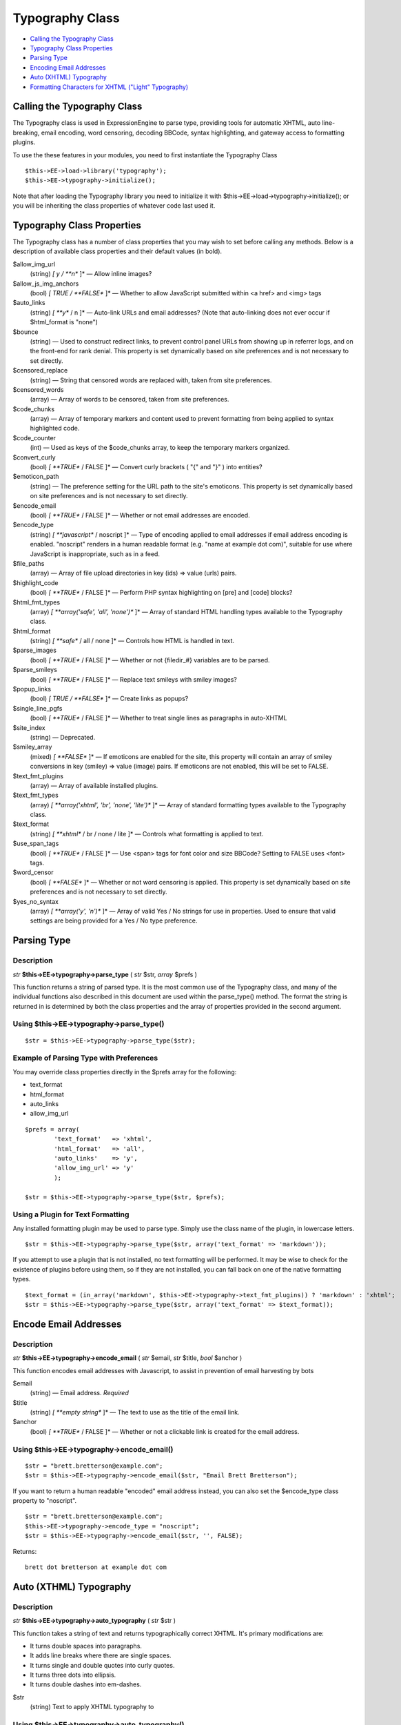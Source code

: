 Typography Class
================

-  `Calling the Typography Class <typography.html#calling>`_
-  `Typography Class Properties <typography.html#class_props>`_
-  `Parsing Type <typography.html#parsing_type>`_
-  `Encoding Email Addresses <typography.html#encode_email_addresses>`_
-  `Auto (XHTML) Typography <typography.html#auto_typography>`_
-  `Formatting Characters for XHTML ("Light"
   Typography) <typography.html#format_characters>`_

Calling the Typography Class
----------------------------

The Typography class is used in ExpressionEngine to parse type,
providing tools for automatic XHTML, auto line-breaking, email encoding,
word censoring, decoding BBCode, syntax highlighting, and gateway access
to formatting plugins.

To use the these features in your modules, you need to first instantiate
the Typography Class

::

    $this->EE->load->library('typography');
    $this->EE->typography->initialize();

Note that after loading the Typography library you need to initialize it
with $this->EE->load->typography->initialize(); or you will be
inheriting the class properties of whatever code last used it.

Typography Class Properties
---------------------------

The Typography class has a number of class properties that you may wish
to set before calling any methods. Below is a description of available
class properties and their default values (in bold).

$allow\_img\_url
    (string) *[ y / **n** ]* — Allow inline images?
$allow\_js\_img\_anchors
    (bool) *[ TRUE / **FALSE** ]* — Whether to allow JavaScript
    submitted within <a href> and <img> tags
$auto\_links
    (string) *[ **y** / n ]* — Auto-link URLs and email addresses? (Note
    that auto-linking does not ever occur if $html\_format is "none")
$bounce
    (string) — Used to construct redirect links, to prevent control
    panel URLs from showing up in referrer logs, and on the front-end
    for rank denial. This property is set dynamically based on site
    preferences and is not necessary to set directly.
$censored\_replace
    (string) — String that censored words are replaced with, taken from
    site preferences.
$censored\_words
    (array) — Array of words to be censored, taken from site
    preferences.
$code\_chunks
    (array) — Array of temporary markers and content used to prevent
    formatting from being applied to syntax highlighted code.
$code\_counter
    (int) — Used as keys of the $code\_chunks array, to keep the
    temporary markers organized.
$convert\_curly
    (bool) *[ **TRUE** / FALSE ]* — Convert curly brackets ( "{" and "}"
    ) into entities?
$emoticon\_path
    (string) — The preference setting for the URL path to the site's
    emoticons. This property is set dynamically based on site
    preferences and is not necessary to set directly.
$encode\_email
    (bool) *[ **TRUE** / FALSE ]* — Whether or not email addresses are
    encoded.
$encode\_type
    (string) *[ **javascript** / noscript ]* — Type of encoding applied
    to email addresses if email address encoding is enabled. "noscript"
    renders in a human readable format (e.g. "name at example dot com)",
    suitable for use where JavaScript is inappropriate, such as in a
    feed.
$file\_paths
    (array) — Array of file upload directories in key (ids) => value
    (urls) pairs.
$highlight\_code
    (bool) *[ **TRUE** / FALSE ]* — Perform PHP syntax highlighting on
    [pre] and [code] blocks?
$html\_fmt\_types
    (array) *[ **array('safe', 'all', 'none')** ]* — Array of standard
    HTML handling types available to the Typography class.
$html\_format
    (string) *[ **safe** / all / none ]* — Controls how HTML is handled
    in text.
$parse\_images
    (bool) *[ **TRUE** / FALSE ]* — Whether or not {filedir\_#}
    variables are to be parsed.
$parse\_smileys
    (bool) *[ **TRUE** / FALSE ]* — Replace text smileys with smiley
    images?
$popup\_links
    (bool) *[ TRUE / **FALSE** ]* — Create links as popups?
$single\_line\_pgfs
    (bool) *[ **TRUE** / FALSE ]* — Whether to treat single lines as
    paragraphs in auto-XHTML
$site\_index
    (string) — Deprecated.
$smiley\_array
    (mixed) *[ **FALSE** ]* — If emoticons are enabled for the site,
    this property will contain an array of smiley conversions in key
    (smiley) => value (image) pairs. If emoticons are not enabled, this
    will be set to FALSE.
$text\_fmt\_plugins
    (array) — Array of available installed plugins.
$text\_fmt\_types
    (array) *[ **array('xhtml', 'br', 'none', 'lite')** ]* — Array of
    standard formatting types available to the Typography class.
$text\_format
    (string) *[ **xhtml** / br / none / lite ]* — Controls what
    formatting is applied to text.
$use\_span\_tags
    (bool) *[ **TRUE** / FALSE ]* — Use <span> tags for font color and
    size BBCode? Setting to FALSE uses <font> tags.
$word\_censor
    (bool) *[ **FALSE** ]* — Whether or not word censoring is applied.
    This property is set dynamically based on site preferences and is
    not necessary to set directly.
$yes\_no\_syntax
    (array) *[ **array('y', 'n')** ]* — Array of valid Yes / No strings
    for use in properties. Used to ensure that valid settings are being
    provided for a Yes / No type preference.

Parsing Type
------------

Description
~~~~~~~~~~~

*str* **$this->EE->typography->parse\_type** ( *str* $str, *array*
$prefs )

This function returns a string of parsed type. It is the most common use
of the Typography class, and many of the individual functions also
described in this document are used within the parse\_type() method. The
format the string is returned in is determined by both the class
properties and the array of properties provided in the second argument.

Using $this->EE->typography->parse\_type()
~~~~~~~~~~~~~~~~~~~~~~~~~~~~~~~~~~~~~~~~~~

::

    $str = $this->EE->typography->parse_type($str);

Example of Parsing Type with Preferences
~~~~~~~~~~~~~~~~~~~~~~~~~~~~~~~~~~~~~~~~

You may override class properties directly in the $prefs array for the
following:

-  text\_format
-  html\_format
-  auto\_links
-  allow\_img\_url

::

    $prefs = array(
            'text_format'   => 'xhtml',
            'html_format'   => 'all',
            'auto_links'    => 'y',
            'allow_img_url' => 'y'
            );

    $str = $this->EE->typography->parse_type($str, $prefs);

Using a Plugin for Text Formatting
~~~~~~~~~~~~~~~~~~~~~~~~~~~~~~~~~~

Any installed formatting plugin may be used to parse type. Simply use
the class name of the plugin, in lowercase letters.

::

    $str = $this->EE->typography->parse_type($str, array('text_format' => 'markdown'));

If you attempt to use a plugin that is not installed, no text formatting
will be performed. It may be wise to check for the existence of plugins
before using them, so if they are not installed, you can fall back on
one of the native formatting types.

::

    $text_format = (in_array('markdown', $this->EE->typography->text_fmt_plugins)) ? 'markdown' : 'xhtml';
    $str = $this->EE->typography->parse_type($str, array('text_format' => $text_format));

Encode Email Addresses
----------------------

Description
~~~~~~~~~~~

*str* **$this->EE->typography->encode\_email** ( *str* $email, *str*
$title, *bool* $anchor )

This function encodes email addresses with Javascript, to assist in
prevention of email harvesting by bots

$email
    (string) — Email address. *Required*
$title
    (string) *[ **empty string** ]* — The text to use as the title of
    the email link.
$anchor
    (bool) *[ **TRUE** / FALSE ]* — Whether or not a clickable link is
    created for the email address.

Using $this->EE->typography->encode\_email()
~~~~~~~~~~~~~~~~~~~~~~~~~~~~~~~~~~~~~~~~~~~~

::

    $str = "brett.bretterson@example.com";
    $str = $this->EE->typography->encode_email($str, "Email Brett Bretterson");

If you want to return a human readable "encoded" email address instead,
you can also set the $encode\_type class property to "noscript".

::

    $str = "brett.bretterson@example.com";
    $this->EE->typography->encode_type = "noscript";
    $str = $this->EE->typography->encode_email($str, '', FALSE);

Returns::

	brett dot bretterson at example dot com

Auto (XTHML) Typography
-----------------------

Description
~~~~~~~~~~~

*str* **$this->EE->typography->auto\_typography** ( *str* $str )

This function takes a string of text and returns typographically correct
XHTML. It's primary modifications are:

-  It turns double spaces into paragraphs.
-  It adds line breaks where there are single spaces.
-  It turns single and double quotes into curly quotes.
-  It turns three dots into ellipsis.
-  It turns double dashes into em-dashes.

$str
    (string) Text to apply XHTML typography to

Using $this->EE->typography->auto\_typography()
~~~~~~~~~~~~~~~~~~~~~~~~~~~~~~~~~~~~~~~~~~~~~~~

::

    $str = $this->EE->typography->auto_typography($str);

Formatting Characters for XHTML ("Light" Typography)
----------------------------------------------------

Description
~~~~~~~~~~~

*str* **$this->EE->typography->format\_characters** ( *str* $str )

This function performs the character transformation portion of the XHTML
typography only, i.e. curly quotes, ellipsis, ampersand, etc.

$str
    (string) Text to apply character formatting to

Using $this->EE->typography->format\_characters()
~~~~~~~~~~~~~~~~~~~~~~~~~~~~~~~~~~~~~~~~~~~~~~~~~

::

    $str = $this->EE->typography->format_characters($str);

